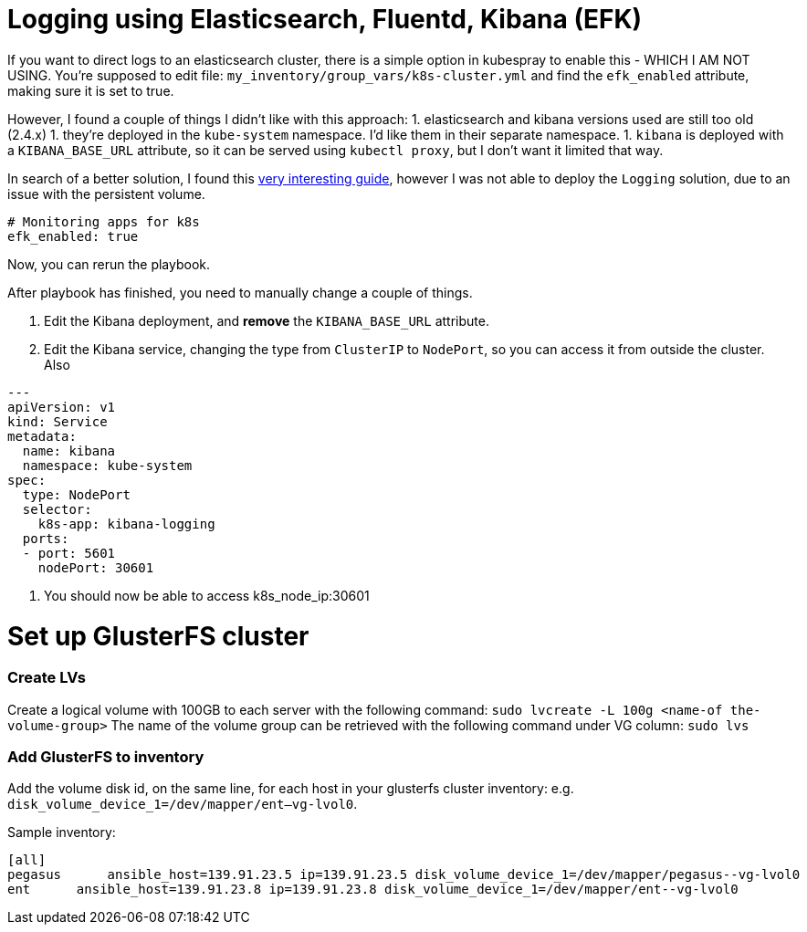 
= Logging using Elasticsearch, Fluentd, Kibana (EFK)

If you want to direct logs to an elasticsearch cluster, there is a simple option in kubespray to enable this - WHICH I AM NOT USING. You're supposed to edit file: `my_inventory/group_vars/k8s-cluster.yml` and find the `efk_enabled` attribute, making sure it is set to true.

However, I found a couple of things I didn't like with this approach:
1. elasticsearch and kibana versions used are still too old (2.4.x)
1. they're deployed in the `kube-system` namespace. I'd like them in their separate namespace.
1. `kibana` is deployed with a `KIBANA_BASE_URL` attribute, so it can be served using `kubectl proxy`, but I don't want it limited that way.

In search of a better solution, I found this https://github.com/gregbkr/kubernetes-kargo-logging-monitoring.git[very interesting guide], however I was not able to deploy the `Logging` solution, due to an issue with the persistent volume.

----
# Monitoring apps for k8s
efk_enabled: true
----

Now, you can rerun the playbook.

After playbook has finished, you need to manually change a couple of things.

1. Edit the Kibana deployment, and **remove** the `KIBANA_BASE_URL` attribute.
1. Edit the Kibana service, changing the type from `ClusterIP` to `NodePort`, so you can access it from outside the cluster. Also

----
---
apiVersion: v1
kind: Service
metadata:
  name: kibana
  namespace: kube-system
spec:
  type: NodePort
  selector:
    k8s-app: kibana-logging
  ports:
  - port: 5601
    nodePort: 30601
----

1. You should now be able to access k8s_node_ip:30601

= Set up GlusterFS cluster

=== Create LVs

Create a logical volume with 100GB to each server with the following command: ﻿`sudo lvcreate -L 100g <name-of the-volume-group>`
The name of the volume group can be retrieved with the following command under VG column: `sudo lvs`

=== Add GlusterFS to inventory

Add the volume disk id, on the same line, for each host in your glusterfs cluster inventory:
e.g. `disk_volume_device_1=/dev/mapper/ent--vg-lvol0`.

Sample inventory:
----
[all]
pegasus      ansible_host=139.91.23.5 ip=139.91.23.5 disk_volume_device_1=/dev/mapper/pegasus--vg-lvol0
ent      ansible_host=139.91.23.8 ip=139.91.23.8 disk_volume_device_1=/dev/mapper/ent--vg-lvol0
----
